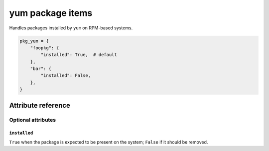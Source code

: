 .. _item_pkg_yum:

#################
yum package items
#################

Handles packages installed by ``yum`` on RPM-based systems.

.. code-block:: python

    pkg_yum = {
        "foopkg": {
            "installed": True,  # default
        },
        "bar": {
            "installed": False,
        },
    }

Attribute reference
-------------------

.. seealso::

   :ref:`The list of generic builtin item attributes <builtin_item_attributes>`

Optional attributes
===================

``installed``
+++++++++++++

``True`` when the package is expected to be present on the system; ``False`` if it should be removed.
